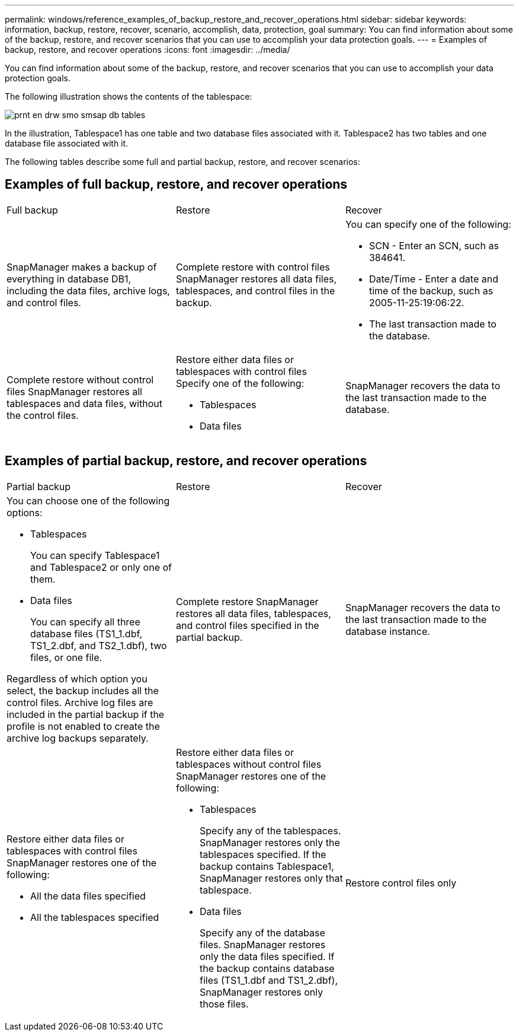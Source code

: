 ---
permalink: windows/reference_examples_of_backup_restore_and_recover_operations.html
sidebar: sidebar
keywords: information, backup, restore, recover, scenario, accomplish, data, protection, goal
summary: You can find information about some of the backup, restore, and recover scenarios that you can use to accomplish your data protection goals.
---
= Examples of backup, restore, and recover operations
:icons: font
:imagesdir: ../media/

[.lead]
You can find information about some of the backup, restore, and recover scenarios that you can use to accomplish your data protection goals.

The following illustration shows the contents of the tablespace:

image::../media/prnt_en_drw_smo_smsap_db_tables.gif[]

In the illustration, Tablespace1 has one table and two database files associated with it. Tablespace2 has two tables and one database file associated with it.

The following tables describe some full and partial backup, restore, and recover scenarios:

== Examples of full backup, restore, and recover operations

|===
| Full backup| Restore| Recover
a|
SnapManager makes a backup of everything in database DB1, including the data files, archive logs, and control files.
a|
Complete restore with control files SnapManager restores all data files, tablespaces, and control files in the backup.

a|
You can specify one of the following:

* SCN - Enter an SCN, such as 384641.
* Date/Time - Enter a date and time of the backup, such as 2005-11-25:19:06:22.
* The last transaction made to the database.

a|
Complete restore without control files SnapManager restores all tablespaces and data files, without the control files.

a|
Restore either data files or tablespaces with control files Specify one of the following:

* Tablespaces
* Data files

a|
SnapManager recovers the data to the last transaction made to the database.
a|
Restore either data files or tablespaces without control filesSnapManager restores one of the following:

* Tablespaces
* Data files

a|
Restore control files only
|===

== Examples of partial backup, restore, and recover operations

|===
| Partial backup| Restore| Recover
a|
You can choose one of the following options:

* Tablespaces
+
You can specify Tablespace1 and Tablespace2 or only one of them.

* Data files
+
You can specify all three database files (TS1_1.dbf, TS1_2.dbf, and TS2_1.dbf), two files, or one file.

Regardless of which option you select, the backup includes all the control files. Archive log files are included in the partial backup if the profile is not enabled to create the archive log backups separately.

a|
Complete restore SnapManager restores all data files, tablespaces, and control files specified in the partial backup.

a|
SnapManager recovers the data to the last transaction made to the database instance.
a|
Restore either data files or tablespaces with control files SnapManager restores one of the following:

* All the data files specified
* All the tablespaces specified

a|
Restore either data files or tablespaces without control files SnapManager restores one of the following:

* Tablespaces
+
Specify any of the tablespaces. SnapManager restores only the tablespaces specified. If the backup contains Tablespace1, SnapManager restores only that tablespace.

* Data files
+
Specify any of the database files. SnapManager restores only the data files specified. If the backup contains database files (TS1_1.dbf and TS1_2.dbf), SnapManager restores only those files.

a|
Restore control files only
|===
